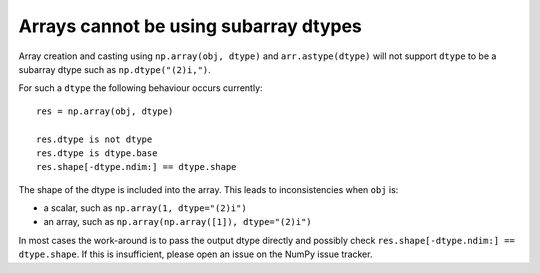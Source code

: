 Arrays cannot be using subarray dtypes
--------------------------------------
Array creation and casting using ``np.array(obj, dtype)``
and ``arr.astype(dtype)`` will not support ``dtype``
to be a subarray dtype such as ``np.dtype("(2)i,")``.

For such a ``dtype`` the following behaviour occurs currently::

    res = np.array(obj, dtype)

    res.dtype is not dtype
    res.dtype is dtype.base
    res.shape[-dtype.ndim:] == dtype.shape

The shape of the dtype is included into the array.
This leads to inconsistencies when ``obj`` is:

* a scalar, such as ``np.array(1, dtype="(2)i")``
* an array, such as ``np.array(np.array([1]), dtype="(2)i")``

In most cases the work-around is to pass the output dtype directly
and possibly check ``res.shape[-dtype.ndim:] == dtype.shape``.
If this is insufficient, please open an issue on the NumPy issue
tracker.
